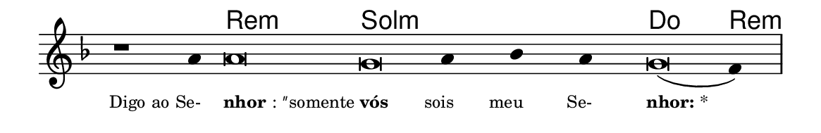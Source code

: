 \version "2.20.0"
#(set! paper-alist (cons '("linha" . (cons (* 148 mm) (* 24 mm))) paper-alist))

\paper {
  #(set-paper-size "linha")
  ragged-right = ##f
}

\language "portugues"

%†

harmonia = \chordmode {
    \cadenzaOn
%harmonia
    r1 r4 re\breve:m sol:m~ sol4:m~ sol:m~ sol:m do\breve re4:m
%/harmonia
}
melodia = \fixed do' {
    \key re \minor
    \cadenzaOn
%recitação
    r1 la4 la\breve sol la4 sib la sol\breve( fa4) \bar "|"
%/recitação
}
letra = \lyricmode {
    \teeny
    \tweak self-alignment-X #1  \markup{Digo ao Se-}
    \tweak self-alignment-X #-1 \markup{\bold{nhor}: ″somente}
    \tweak self-alignment-X #-1 \markup{\bold{vós}}
    \tweak self-alignment-X #1  \markup{sois}
    \tweak self-alignment-X #1  \markup{meu}
    \tweak self-alignment-X #1  \markup{Se-}
    \tweak self-alignment-X #-1 \markup{\bold{nhor:} *}
}

\book {
  \paper {
      indent = 0\mm
  }
    \header {
      %piece = "A"
      tagline = ""
    }
  \score {
    <<
      \new ChordNames {
        \set chordChanges = ##t
        \set noChordSymbol = ""
        \harmonia
      }
      \new Voice = "canto" { \melodia }
      \new Lyrics \lyricsto "canto" \letra
    >>
    \layout {
      %indent = 0\cm
      \context {
        \Staff
        \remove "Time_signature_engraver"
        \hide Stem
      }
    }
  }
}
